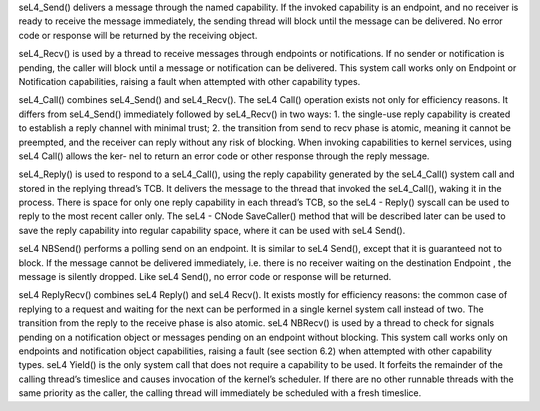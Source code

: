 seL4_Send() delivers a message through the named capability. If the invoked capability is an endpoint, and no receiver is ready to receive the message immediately, the sending thread will block until the message can be delivered. No error code or response will be returned by the receiving object.

seL4_Recv() is used by a thread to receive messages through endpoints or notifications. If no sender or notification is pending, the caller will block until a message or notification can be delivered. This system call works only on Endpoint or Notification capabilities, raising a fault when attempted with other capability types.

seL4_Call() combines seL4_Send() and seL4_Recv(). The seL4 Call() operation exists not only for efficiency reasons. It differs from seL4_Send() immediately followed by seL4_Recv() in two ways: 
1. the single-use reply capability is created to establish a reply channel with minimal trust; 
2. the transition from send to recv phase is atomic, meaning it cannot be preempted, and the receiver can reply without any risk of blocking. 
When invoking capabilities to kernel services, using seL4 Call() allows the ker- nel to return an error code or other response through the reply message.

seL4_Reply() is used to respond to a seL4_Call(), using the reply capability generated by the seL4_Call() system call and stored in the replying thread’s TCB. It delivers the message to the thread that invoked the seL4_Call(), waking it in the process. There is space for only one reply capability in each thread’s TCB, so the seL4 - Reply() syscall can be used to reply to the most recent caller only. The seL4 - CNode SaveCaller() method that will be described later can be used to save the reply capability into regular capability space, where it can be used with seL4 Send().

seL4 NBSend() performs a polling send on an endpoint. It is similar to seL4 Send(), except that it is guaranteed not to block. If the message cannot be delivered immediately, i.e. there is no receiver waiting on the destination Endpoint , the message is silently dropped. Like seL4 Send(), no error code or response will be returned.







seL4 ReplyRecv() combines seL4 Reply() and seL4 Recv(). It exists mostly for efficiency reasons: the common case of replying to a request and waiting for the next can be performed in a single kernel system call instead of two. The transition from the reply to the receive phase is also atomic. seL4 NBRecv() is used by a thread to check for signals pending on a notification object or messages pending on an endpoint without blocking. This system call works only on endpoints and notification object capabilities, raising a fault (see section 6.2) when attempted with other capability types. seL4 Yield() is the only system call that does not require a capability to be used. It forfeits the remainder of the calling thread’s timeslice and causes invocation of the kernel’s scheduler. If there are no other runnable threads with the same priority as the caller, the calling thread will immediately be scheduled with a fresh timeslice.
